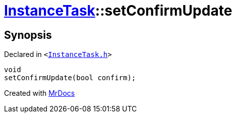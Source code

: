 [#InstanceTask-setConfirmUpdate]
= xref:InstanceTask.adoc[InstanceTask]::setConfirmUpdate
:relfileprefix: ../
:mrdocs:


== Synopsis

Declared in `&lt;https://github.com/PrismLauncher/PrismLauncher/blob/develop/launcher/InstanceTask.h#L48[InstanceTask&period;h]&gt;`

[source,cpp,subs="verbatim,replacements,macros,-callouts"]
----
void
setConfirmUpdate(bool confirm);
----



[.small]#Created with https://www.mrdocs.com[MrDocs]#
